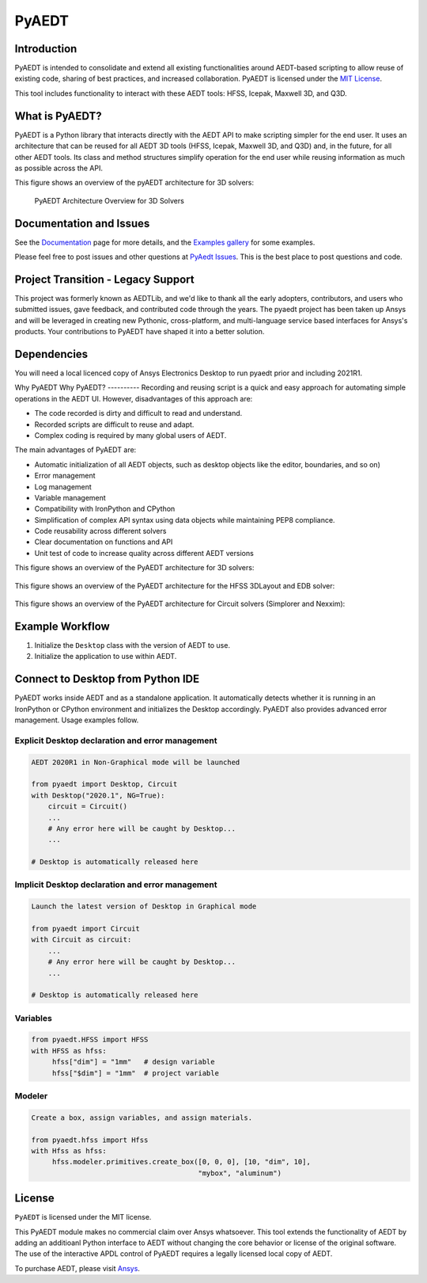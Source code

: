 PyAEDT
======

Introduction
------------
PyAEDT is intended to consolidate and extend all existing
functionalities around AEDT-based scripting to allow reuse of
existing code, sharing of best practices, and increased collaboration.
PyAEDT is licensed under the `MIT License
<https://github.com/pyansys/PyAEDT/blob/main/LICENSE>`_.

This tool includes functionality to interact with these AEDT tools: HFSS, Icepak,
Maxwell 3D, and Q3D.


What is PyAEDT?
--------------
PyAEDT is a Python library that interacts directly with the AEDT API
to make scripting simpler for the end user.  It uses an architecture
that can be reused for all AEDT 3D tools (HFSS, Icepak, Maxwell 3D, and Q3D) and,
in the future, for all other AEDT tools. Its class and method
structures simplify operation for the end user while reusing information as much as
possible across the API.

This figure shows an overview of the pyAEDT architecture for 3D solvers:

.. figure:: https://github.com/pyansys/PyAEDT/raw/main/doc/source/Resources/Items.png
    :width: 600pt

    PyAEDT Architecture Overview for 3D Solvers

Documentation and Issues
-----------------------------------
See the `Documentation <https://aedtdocs.pyansys.com>`_ page for more
details, and the `Examples gallery
<https://aedtdocs.pyansys.com/examples/index.html>`_ for some
examples.

Please feel free to post issues and other questions at `PyAedt Issues
<https://github.com/pyansys/pyaedt/issues>`_.  This is the best place
to post questions and code.


Project Transition - Legacy Support
-----------------------------------
This project was formerly known as AEDTLib, and we'd like to thank all the early adopters, contributors, and users who submitted issues, gave feedback, and contributed code through the years. The pyaedt project has been taken up Ansys and will be leveraged in creating new Pythonic, cross-platform, and multi-language service based interfaces for Ansys's products. Your contributions to PyAEDT have shaped it into a better solution.



Dependencies
------------
You will need a local licenced copy of Ansys Electronics Desktop to run pyaedt prior and including 2021R1.

Why PyAEDT
Why PyAEDT?
----------
Recording and reusing script is a quick and easy approach for
automating simple operations in the AEDT UI. However, disadvantages of this approach are:

- The code recorded is dirty and difficult to read and understand.
- Recorded scripts are difficult to reuse and adapt.
- Complex coding is required by many global users of AEDT.

The main advantages of PyAEDT are:

- Automatic initialization of all AEDT objects, such as desktop
  objects like the editor, boundaries, and so on)
- Error management
- Log management
- Variable management
- Compatibility with IronPython and CPython
- Simplification of complex API syntax using data objects while
  maintaining PEP8 compliance.
- Code reusability across different solvers
- Clear documentation on functions and API
- Unit test of code to increase quality across different AEDT versions

This figure shows an overview of the PyAEDT architecture for 3D solvers:

.. figure:: https://github.com/pyansys/PyAEDT/raw/main/doc/source/Resources/BlankDiagram3DModeler.png
    :width: 600pt

This figure shows an overview of the PyAEDT architecture for the HFSS 3DLayout and EDB solver:

.. figure:: https://github.com/pyansys/PyAEDT/raw/main/doc/source/Resources/BlankDiagram3DLayout.png
    :width: 600pt

This figure shows an overview of the PyAEDT architecture for Circuit solvers (Simplorer and Nexxim):

.. figure:: https://github.com/pyansys/PyAEDT/raw/main/doc/source/Resources/BlankDiagramCircuit.png
    :width: 600pt


Example Workflow
----------------
1. Initialize the ``Desktop`` class with the version of AEDT to use.
2. Initialize the application to use within AEDT.


Connect to Desktop from Python IDE
----------------------------------
PyAEDT works inside AEDT and as a standalone application.
It automatically detects whether it is running in an IronPython or CPython
environment and initializes the Desktop accordingly.  PyAEDT also provides
advanced error management.  Usage examples follow.

Explicit Desktop declaration and error management
~~~~~~~~~~~~~~~~~~~~~~~~~~~~~~~~~~~~~~~~~~~~~~~~~

.. code:: python

    AEDT 2020R1 in Non-Graphical mode will be launched

    from pyaedt import Desktop, Circuit
    with Desktop("2020.1", NG=True):
        circuit = Circuit()
        ...
        # Any error here will be caught by Desktop...
        ...

    # Desktop is automatically released here


Implicit Desktop declaration and error management
~~~~~~~~~~~~~~~~~~~~~~~~~~~~~~~~~~~~~~~~~~~~~~~~~

.. code:: python

    Launch the latest version of Desktop in Graphical mode

    from pyaedt import Circuit    
    with Circuit as circuit:
        ...
        # Any error here will be caught by Desktop...
        ...

    # Desktop is automatically released here


Variables
~~~~~~~~~

.. code:: python

    from pyaedt.HFSS import HFSS
    with HFSS as hfss:
         hfss["dim"] = "1mm"   # design variable
         hfss["$dim"] = "1mm"  # project variable


Modeler
~~~~~~~

.. code:: python

    Create a box, assign variables, and assign materials.

    from pyaedt.hfss import Hfss
    with Hfss as hfss:
         hfss.modeler.primitives.create_box([0, 0, 0], [10, "dim", 10],
                                            "mybox", "aluminum")

License
-------
``PyAEDT`` is licensed under the MIT license.

This PyAEDT module makes no commercial claim over Ansys
whatsoever.  This tool extends the functionality of AEDT by adding
an additioanl Python interface to AEDT without changing the core
behavior or license of the original software.  The use of the
interactive APDL control of PyAEDT requires a legally licensed
local copy of AEDT.

To purchase AEDT, please visit `Ansys <https://www.ansys.com/>`_.
